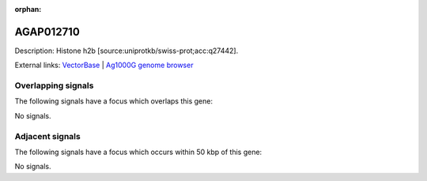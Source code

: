 :orphan:

AGAP012710
=============





Description: Histone h2b [source:uniprotkb/swiss-prot;acc:q27442].

External links:
`VectorBase <https://www.vectorbase.org/Anopheles_gambiae/Gene/Summary?g=AGAP012710>`_ |
`Ag1000G genome browser <https://www.malariagen.net/apps/ag1000g/phase1-AR3/index.html?genome_region=UNKN:24533170-24533544#genomebrowser>`_

Overlapping signals
-------------------

The following signals have a focus which overlaps this gene:



No signals.



Adjacent signals
----------------

The following signals have a focus which occurs within 50 kbp of this gene:



No signals.


